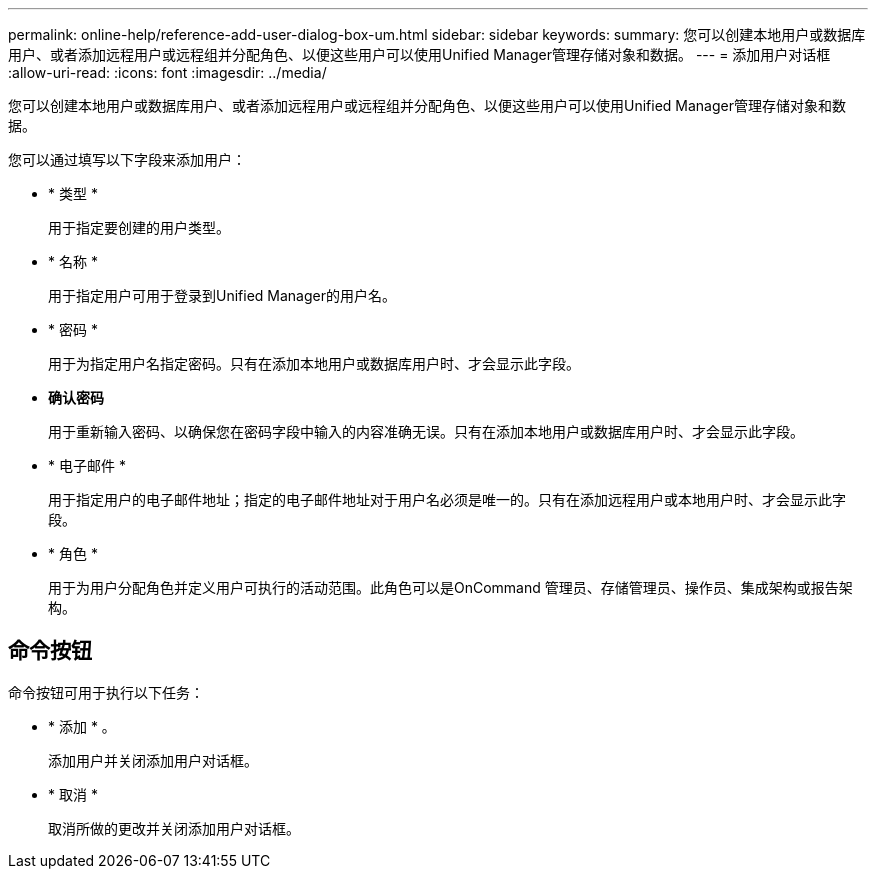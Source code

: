 ---
permalink: online-help/reference-add-user-dialog-box-um.html 
sidebar: sidebar 
keywords:  
summary: 您可以创建本地用户或数据库用户、或者添加远程用户或远程组并分配角色、以便这些用户可以使用Unified Manager管理存储对象和数据。 
---
= 添加用户对话框
:allow-uri-read: 
:icons: font
:imagesdir: ../media/


[role="lead"]
您可以创建本地用户或数据库用户、或者添加远程用户或远程组并分配角色、以便这些用户可以使用Unified Manager管理存储对象和数据。

您可以通过填写以下字段来添加用户：

* * 类型 *
+
用于指定要创建的用户类型。

* * 名称 *
+
用于指定用户可用于登录到Unified Manager的用户名。

* * 密码 *
+
用于为指定用户名指定密码。只有在添加本地用户或数据库用户时、才会显示此字段。

* *确认密码*
+
用于重新输入密码、以确保您在密码字段中输入的内容准确无误。只有在添加本地用户或数据库用户时、才会显示此字段。

* * 电子邮件 *
+
用于指定用户的电子邮件地址；指定的电子邮件地址对于用户名必须是唯一的。只有在添加远程用户或本地用户时、才会显示此字段。

* * 角色 *
+
用于为用户分配角色并定义用户可执行的活动范围。此角色可以是OnCommand 管理员、存储管理员、操作员、集成架构或报告架构。





== 命令按钮

命令按钮可用于执行以下任务：

* * 添加 * 。
+
添加用户并关闭添加用户对话框。

* * 取消 *
+
取消所做的更改并关闭添加用户对话框。


